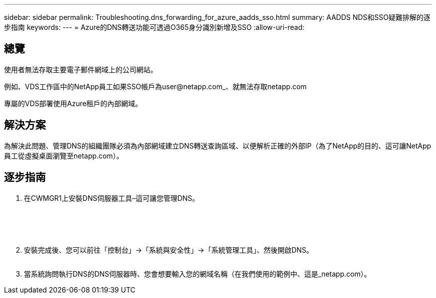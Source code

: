 ---
sidebar: sidebar 
permalink: Troubleshooting.dns_forwarding_for_azure_aadds_sso.html 
summary: AADDS NDS和SSO疑難排解的逐步指南 
keywords:  
---
= Azure的DNS轉送功能可透過O365身分識別新增及SSO
:allow-uri-read: 




== 總覽

使用者無法存取主要電子郵件網域上的公司網站。

例如、VDS工作區中的NetApp員工如果SSO帳戶為user@netapp.com_、就無法存取netapp.com

專屬的VDS部署使用Azure租戶的內部網域。



== 解決方案

為解決此問題、管理DNS的組織團隊必須為內部網域建立DNS轉送查詢區域、以便解析正確的外部IP（為了NetApp的目的、這可讓NetApp員工從虛擬桌面瀏覽至netapp.com）。



== 逐步指南

. 在CWMGR1上安裝DNS伺服器工具–這可讓您管理DNS。
+
image:dns1.png[""]

+
image:dns2.png[""]

+
image:dns3.png[""]

+
image:dns4.png[""]

+
image:dns5.png[""]

. 安裝完成後、您可以前往「控制台」→「系統與安全性」→「系統管理工具」、然後開啟DNS。
+
image:dns6.png[""]

. 當系統詢問執行DNS的DNS伺服器時、您會想要輸入您的網域名稱（在我們使用的範例中、這是_netapp.com）。

